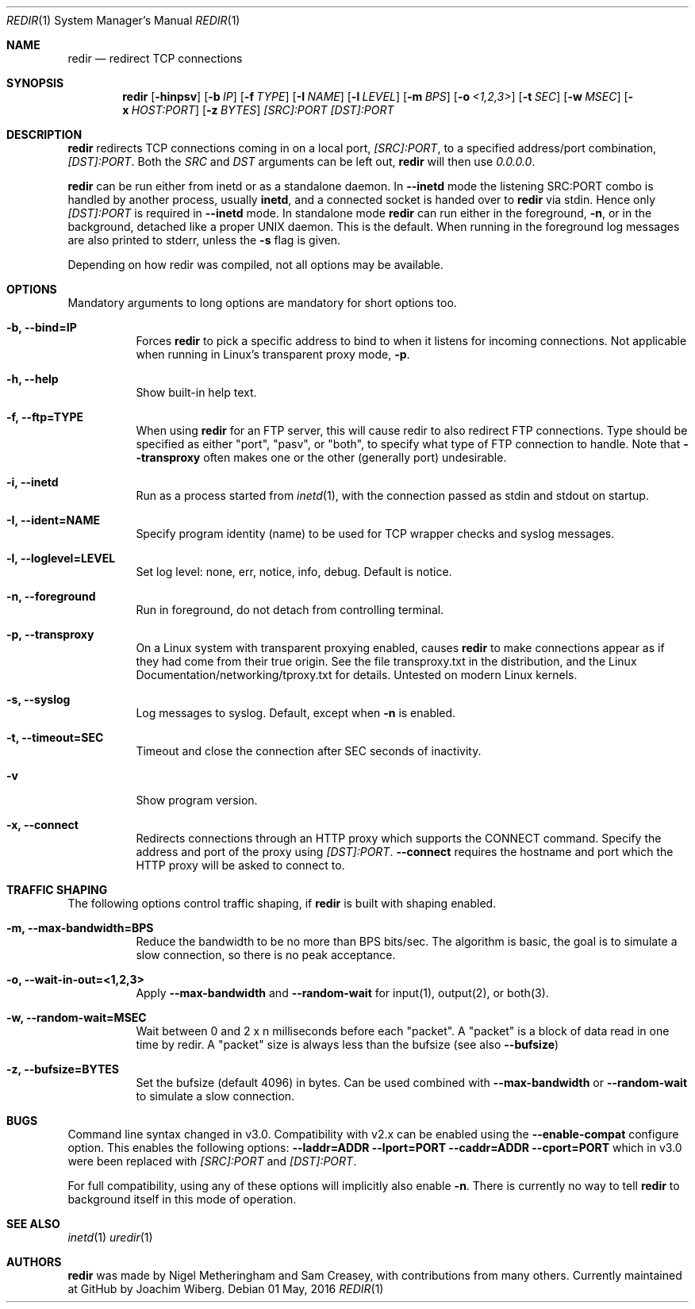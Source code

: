 .Dd 01 May, 2016
.Dt REDIR 1 SMM
.Os
.Sh NAME
.Nm redir
.Nd redirect TCP connections
.Sh SYNOPSIS
.Nm
.Op Fl hinpsv
.Op Fl b Ar IP
.Op Fl f Ar TYPE
.Op Fl I Ar NAME
.Op Fl l Ar LEVEL
.Op Fl m Ar BPS
.Op Fl o Ar <1,2,3>
.Op Fl t Ar SEC
.Op Fl w Ar MSEC
.Op Fl x Ar HOST:PORT
.Op Fl z Ar BYTES
.Ar [SRC]:PORT
.Ar [DST]:PORT
.Sh DESCRIPTION
.Nm
redirects TCP connections coming in on a local port,
.Ar [SRC]:PORT ,
to a specified address/port combination,
.Ar [DST]:PORT .
Both the
.Ar SRC
and
.Ar DST
arguments can be left out,
.Nm
will then use
.Ar 0.0.0.0 .
.Pp
.Nm
can be run either from inetd or as a standalone daemon.  In
.Fl -inetd
mode the listening SRC:PORT combo is handled by another process, usually
.Nm inetd ,
and a connected socket is handed over to
.Nm
via stdin.  Hence only
.Ar [DST]:PORT
is required in
.Fl -inetd
mode.  In standalone mode
.Nm
can run either in the foreground,
.Fl n ,
or in the background, detached like a proper UNIX daemon.  This is the
default.  When running in the foreground log messages are also printed
to stderr, unless the
.Fl s
flag is given.
.Pp
Depending on how redir was compiled, not all options may be available.
.Sh OPTIONS
Mandatory arguments to long options are mandatory for short options too.
.Bl -tag -width Ds
.It Fl b, Fl -bind=IP
Forces
.Nm
to pick a specific address to bind to when it listens for incoming
connections.  Not applicable when running in Linux's transparent proxy
mode,
.Fl p .
.It Fl h, -help
Show built-in help text.
.It Fl f, -ftp=TYPE
When using
.Nm
for an FTP server, this will cause redir to also redirect FTP
connections.  Type should be specified as either "port", "pasv", or
"both", to specify what type of FTP connection to handle.  Note that
.Fl -transproxy
often makes one or the other (generally port) undesirable.
.It Fl i, Fl -inetd
Run as a process started from
.Xr inetd 1 ,
with the connection passed as stdin and stdout on startup.
.It Fl I, Fl -ident=NAME
Specify program identity (name) to be used for TCP wrapper checks and
syslog messages.
.It Fl l, Fl -loglevel=LEVEL
Set log level: none, err, notice, info, debug.  Default is notice.
.It Fl n, Fl -foreground
Run in foreground, do not detach from controlling terminal.
.It Fl p, Fl -transproxy
On a Linux system with transparent proxying enabled, causes
.Nm
to make connections appear as if they had come from their true origin.
See the file transproxy.txt in the distribution, and the Linux
Documentation/networking/tproxy.txt for details.  Untested on modern
Linux kernels.
.It Fl s, Fl -syslog
Log messages to syslog.  Default, except when
.Fl n
is enabled.
.It Fl t, Fl -timeout=SEC
Timeout and close the connection after SEC seconds of inactivity.
.It Fl v
Show program version.
.It Fl x, Fl -connect
Redirects connections through an HTTP proxy which supports the CONNECT
command.  Specify the address and port of the proxy using
.Ar [DST]:PORT .
.Fl -connect
requires the hostname and port which the HTTP proxy will be asked to
connect to.
.El
.Sh TRAFFIC SHAPING
The following options control traffic shaping, if
.Nm
is built with shaping enabled.
.Bl -tag -width Ds
.It Fl m, Fl -max-bandwidth=BPS
Reduce the bandwidth to be no more than BPS bits/sec.  The algorithm is
basic, the goal is to simulate a slow connection, so there is no peak
acceptance.
.It Fl o, Fl -wait-in-out=<1,2,3>
Apply
.Fl -max-bandwidth
and
.Fl -random-wait
for input(1), output(2), or both(3).
.It Fl w, Fl -random-wait=MSEC
Wait between 0 and 2 x n milliseconds before each "packet".  A "packet"
is a block of data read in one time by redir.  A "packet" size is always
less than the bufsize (see also
.Fl -bufsize )
.It Fl z, Fl -bufsize=BYTES
Set the bufsize (default 4096) in bytes.  Can be used combined with
.Fl -max-bandwidth
or
.Fl -random-wait
to simulate a slow connection.
.El
.Sh BUGS
Command line syntax changed in v3.0.  Compatibility with v2.x can be
enabled using the
.Fl -enable-compat
configure option.  This enables the following options:
.Fl -laddr=ADDR
.Fl -lport=PORT
.Fl -caddr=ADDR
.Fl -cport=PORT
which in v3.0 were been replaced with
.Ar [SRC]:PORT
and
.Ar [DST]:PORT .
.Pp
For full compatibility, using any of these options will implicitly also
enable
.Fl n .
There is currently no way to tell
.Nm
to background itself in this mode of operation.
.Sh SEE ALSO
.Xr inetd 1
.Xr uredir 1
.Sh AUTHORS
.Nm
was made by Nigel Metheringham and Sam Creasey, with contributions from
many others.  Currently maintained at GitHub by Joachim Wiberg.
